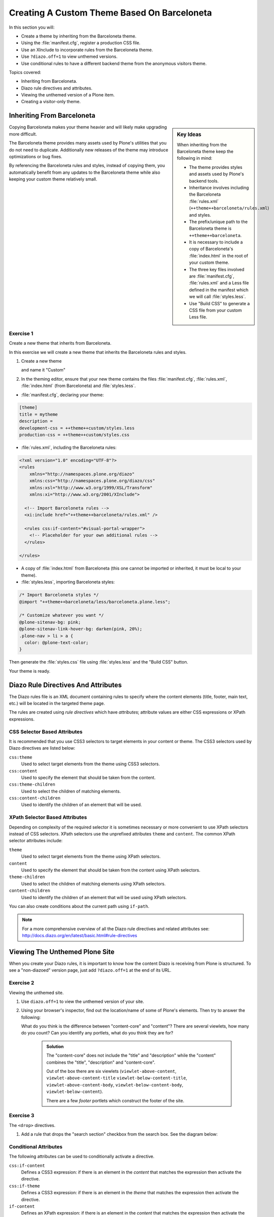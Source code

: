 ============================================
Creating A Custom Theme Based On Barceloneta
============================================

In this section you will:

* Create a theme by inheriting from the Barceloneta theme.
* Using the :file:`manifest.cfg`, register a production CSS file.
* Use an XInclude to incorporate rules from the Barceloneta theme.
* Use ``?diazo.off=1`` to view unthemed versions.
* Use conditional rules to have a different backend theme from the anonymous visitors theme.

Topics covered:

* Inheriting from Barceloneta.
* Diazo rule directives and attributes.
* Viewing the unthemed version of a Plone item.
* Creating a visitor-only theme.


Inheriting From Barceloneta
===========================
.. sidebar:: Key Ideas

    When inheriting from the Barceloneta theme keep the following in mind:

    * The theme provides styles and assets used by Plone's backend tools.
    * Inheritance involves including the Barceloneta :file:`rules.xml` (``++theme++barceloneta/rules.xml``) and styles.
    * The prefix/unique path to the Barceloneta theme is ``++theme++barceloneta``.
    * It is necessary to include a copy of Barceloneta's :file:`index.html` in the root of your custom theme.
    * The three key files involved are :file:`manifest.cfg`, :file:`rules.xml` and a Less file defined in
      the manifest which we will call :file:`styles.less`.
    * Use "Build CSS" to generate a CSS file from your custom Less file.

Copying Barceloneta makes your theme heavier and will likely make upgrading more difficult.

The Barceloneta theme provides many assets used by Plone's utilities that you do not need
to duplicate.
Additionally new releases of the theme may introduce optimizations or bug fixes.

By referencing the Barceloneta rules and styles, instead of copying them, you automatically benefit from
any updates to the Barceloneta theme while also keeping your custom theme relatively small.


Exercise 1
----------

Create a new theme that inherits from Barceloneta.

In this exercise we will create a new theme that inherits the Barceloneta rules and styles.

1. Create a new theme

   .. image:: _static/theming-new-theme.png


   and name it "Custom"

   .. image:: _static/theming-new-theme2.png

2. In the theming editor, ensure that your new theme contains the files
   :file:`manifest.cfg`, :file:`rules.xml`, :file:`index.html`
   (from Barceloneta) and :file:`styles.less`.

- :file:`manifest.cfg`, declaring your theme:

.. code-block:: ini

    [theme]
    title = mytheme
    description =
    development-css = ++theme++custom/styles.less
    production-css = ++theme++custom/styles.css

- :file:`rules.xml`, including the Barceloneta rules:

.. code-block:: xml

    <?xml version="1.0" encoding="UTF-8"?>
    <rules
        xmlns="http://namespaces.plone.org/diazo"
        xmlns:css="http://namespaces.plone.org/diazo/css"
        xmlns:xsl="http://www.w3.org/1999/XSL/Transform"
        xmlns:xi="http://www.w3.org/2001/XInclude">

      <!-- Import Barceloneta rules -->
      <xi:include href="++theme++barceloneta/rules.xml" />

      <rules css:if-content="#visual-portal-wrapper">
        <!-- Placeholder for your own additional rules -->
      </rules>

    </rules>

- A copy of :file:`index.html` from Barceloneta (this one cannot be imported or inherited, it must be local to your theme).

- :file:`styles.less`, importing Barceloneta styles:

.. code-block:: css

    /* Import Barceloneta styles */
    @import "++theme++barceloneta/less/barceloneta.plone.less";

    /* Customize whatever you want */
    @plone-sitenav-bg: pink;
    @plone-sitenav-link-hover-bg: darken(pink, 20%);
    .plone-nav > li > a {
      color: @plone-text-color;
    }

Then generate the :file:`styles.css` file using :file:`styles.less` and the "Build CSS" button.

Your theme is ready.


Diazo Rule Directives And Attributes
====================================

The Diazo rules file is an XML document containing rules to specify where the content elements
(title, footer, main text, etc.) will be located in the targeted theme page.

The rules are created using *rule directives* which have *attributes*; attribute values
are either CSS expressions or XPath expressions.

CSS Selector Based Attributes
-----------------------------

It is recommended that you use CSS3 selectors to target elements in your content or theme.
The CSS3 selectors used by Diazo directives are listed below:

``css:theme``
    Used to select target elements from the theme using CSS3 selectors.
``css:content``
    Used to specify the element that should be taken from the content.
``css:theme-children``
    Used to select the children of matching elements.
``css:content-children``
    Used to identify the children of an element that will be used.


XPath Selector Based Attributes
-------------------------------

Depending on complexity of the required selector it is sometimes necessary or more convenient
to use XPath selectors instead of CSS selectors. XPath selectors use the unprefixed
attributes ``theme`` and ``content``. The common XPath selector attributes include:

``theme``
    Used to select target elements from the theme using XPath selectors.
``content``
    Used to specify the element that should be taken from the content using XPath selectors.
``theme-children``
    Used to select the children of matching elements using XPath selectors.
``content-children``
    Used to identify the children of an element that will be used using XPath selectors.

You can also create conditions about the current path using ``if-path``.


.. note:: For a more comprehensive overview of all the Diazo rule directives
   and related attributes see: http://docs.diazo.org/en/latest/basic.html#rule-directives

Viewing The Unthemed Plone Site
===============================

When you create your Diazo rules, it is important to know how the content Diazo is receiving from Plone is structured.
To see a "non-diazoed" version page, just add ``?diazo.off=1`` at the end of its URL.

Exercise 2
----------

Viewing the unthemed site.

1. Use ``diazo.off=1`` to view the unthemed version of your site.

2. Using your browser's inspector, find out the location/name of some of Plone's elements.
   Then try to answer the following:

   What do you think is the difference between "content-core" and "content"?
   There are several viewlets, how many do you count?
   Can you identify any portlets, what do you think they are for?

    .. admonition:: Solution
       :class: toggle

       The "content-core" does not include the "title" and "description" while
       the "content" combines the "title", "description" and "content-core".

       Out of the box there are six viewlets (``viewlet-above-content``, ``viewlet-above-content-title``
       ``viewlet-below-content-title``, ``viewlet-above-content-body``, ``viewlet-below-content-body``,
       ``viewlet-below-content``).

       There are a few *footer* portlets which construct the footer of the site.


Exercise 3
----------

The ``<drop>`` directives.

1. Add a rule that drops the "search section" checkbox from the search box.
   See the diagram below:

   .. image:: _static/theming-dropping-thesearchsection.png


Conditional Attributes
----------------------

The following attributes can be used to conditionally activate a directive.

``css:if-content``
    Defines a CSS3 expression: if there is an element in the *content* that matches the expression then activate the directive.
``css:if-theme``
    Defines a CSS3 expression: if there is an element in the *theme* that matches the expression then activate the directive.
``if-content``
    Defines an XPath expression: if there is an element in the *content* that matches the expression then activate the directive.
``if-theme``
    Defines an XPath expression: if there is an element in the *theme* that matches the expression then activate the directive.
``if-path``
    Conditionally activate the current directive based on the current path.

.. note::

   In a previous chapter we discussed the Plone ``<body>`` element and how to take
   advantage of the custom CSS classes associated with it.

   We were introduced to the attribute ``css:if-content``.

   Remember that we are able to determine a lot of context related information from the classes,
   such as::

   - the current user role, and its permissions,
   - the current content-type and its template,
   - the site section and sub section,
   - the current subsite (if any).

   Here is an example

   .. code-block:: xml

       <body class="template-summary_view
                    portaltype-collection
                    site-Plone
                    section-news
                    subsection-aggregator
                    icons-on
                    thumbs-on
                    frontend
                    viewpermission-view
                    userrole-manager
                    userrole-authenticated
                    userrole-owner
                    plone-toolbar-left
                    plone-toolbar-expanded
                    plone-toolbar-left-expanded
                    pat-plone
                    patterns-loaded">


Converting An Existing HTML Template Into An Theme
==================================================

In the Plone "universe" it is not uncommon to convert an existing HTML template into a
Diazo theme.

Ensure that when you zip up the source theme that there is a single folder
in the root of the zip file.

We will explore this in more detail in the next exercise.

Exercise 4
----------

Convert a HTML template into a Diazo theme.

In this exercise we will walk through the process of converting an existing free HTML theme
into a Diazo-based Plone theme.

.. image:: _static/theming-startbootstrap-newage-theme.png

We've selected the free `New Age Bootstrap theme <https://github.com/BlackrockDigital/startbootstrap-new-age>`_.
The theme is already packaged in a manner that will work with the theming tool.

.. note::

   When being distributed, Plone themes are packaged as zip files.
   A theme should be structured such that
   there is only one top level directory in the root of the zip file.

   By convention the directory should contain your :file:`index.html` and supporting files, the supporting
   files (CSS, javascript and other files) may be in subdirectories.

1. To get started `download a copy of the New Age theme as a zip file <https://codeload.github.com/BlackrockDigital/startbootstrap-new-age/zip/master>`_.
   Then upload it to the theme controlpanel.

    .. hint::
       :class: toggle

       This is a generic theme, it does not provide the Plone/Diazo specific :file:`rules.xml` or
       :file:`manifest.cfg` file. When you upload the zip file the theming tool generates a :file:`rules.xml`.
       In the next steps you will add additional files including a :file:`manifest.cfg` (perhaps in the future
       the manifest.cfg will also be generated for you).

       .. image:: _static/theming-uploadzipfile.png

       Select the downloaded zip file.

       .. image:: _static/theming-uploadzipfile2.png

2. Add a :file:`styles.less` file and import the Barceloneta styles.

3. Add a :file:`manifest.cfg` file, set ``production-css`` equal to ``styles.css``

.. note::

   Clean Blog is a free Bootstrap theme,
   the latest version is available on GitHub `<https://github.com/BlackrockDigital/startbootstrap-clean-blog>`_

    .. hint::
       :class: toggle

       You can identify the theme path by reading your browser's address
       bar when your theme is open in the theming tool.
       You'll need to include the proper theme path in your :file:`manifest.cfg`,
       in this case it will most likely be something like ``++theme++startbootstrap-new-age-gh-pages``

       [theme]
       title = New Age
       prefix = ++theme++startbootstrap-new-age-gh-pages/
       production-css = ++theme++startbootstrap-new-age-gh-pages/styles.css


4. Add rules to include the Barceloneta backend utilities
   ::

       <?xml version="1.0" encoding="UTF-8"?>
    <rules
        xmlns="http://namespaces.plone.org/diazo"
        xmlns:css="http://namespaces.plone.org/diazo/css"
        xmlns:xsl="http://www.w3.org/1999/XSL/Transform"
        xmlns:xi="http://www.w3.org/2001/XInclude">

      <!-- Include the backend theme -->
      <xi:include href="++theme++barceloneta/backend.xml" />


5. Add rules to include content, add site structure, drop unneeded elements, customize the menu.

   .. warning::

     Look out for inline styles in this theme
     (i.e. the use of the ``style`` attribute on a tag). This is especially problematic with
     background images set with relative paths. The two issues that result are:

       * the relative path does not translate properly in the context of the
         theme;
       * it can be tricky to dynamically replace background images provided by
         inline styles.

Creating A Visitor Only Theme - Conditionally Enabling Barceloneta
==================================================================

Sometimes it is more convenient for your website administrators to use Barceloneta, Plone's default theme.
Other visitors would see a completely different layout provided by your custom theme.
To achieve this you will need to associate your visitor theme rules with
an expression like ``css:if-content="body.userrole-anonymous"``.

For rules that will affect logged-in users you can use the expression
``css:if-content="body.:not(userrole-anonymous)"``.

Once you've combined the expressions above with the right Diazo rules you will be able
to present an anonymous visitor with a specific HTML theme while presenting the
Barceloneta theme to logged-in users.

.. warning::

   The Barceloneta :file:`++theme++barceloneta/rules.xml` expects the
   Barceloneta :file:`index.html` to reside locally in your current theme.
   To avoid conflict and to accomodate the inherited Barceloneta, ensure that
   your theme file has a different name such as :file:`front.html`.


Exercise 5
----------

Convert the theme to be a visitor-only theme.

In this exercise we will alter our theme from the previous exercise to make it
into a visitor-only theme.

1. Update the :file:`rules.xml` file to include Barceloneta rules.

    .. hint::
       :class: toggle

       Use ``<xi:include href="++theme++barceloneta/rules.xml" />``

2. Add conditional rules to :file:`rules.xml` so that the new theme is only shown to anonymous users,
   rename the theme's :file:`index.html` to :file:`front.html` and add a copy of the Barceloneta :file:`index.html`.

    .. hint::
       :class: toggle

       Copy the contents of the Barceloneta :file:`index.html` file
       then add it to the theme as the new :file:`index.html` file.

       Change :file:`rules.xml` to look similar to this:

        .. code-block:: xml

            <?xml version="1.0" encoding="UTF-8"?>
            <rules
                xmlns="http://namespaces.plone.org/diazo"
                xmlns:css="http://namespaces.plone.org/diazo/css"
                xmlns:xsl="http://www.w3.org/1999/XSL/Transform"
                xmlns:xi="http://www.w3.org/2001/XInclude">

              <notheme css:if-not-content="#visual-portal-wrapper" />

              <rules css:if-content="body:not(.userrole-anonymous)">
                <!-- Import Barceloneta rules -->
                <xi:include href="++theme++barceloneta/rules.xml" />
              </rules>

              <rules css:if-content="body.userrole-anonymous">
                <theme href="front.html" />
                <replace css:theme-children=".intro header h2" css:content-children=".documentFirstHeading" />
                <replace css:theme-children=".summary" css:content-children=".documentDescription" />
                <replace css:theme-children=".preamble" css:content-children="#content-core" />
              </rules>
            </rules>

